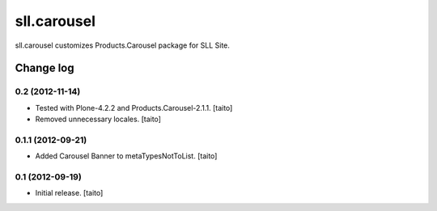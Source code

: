 ============
sll.carousel
============

sll.carousel customizes Products.Carousel package for SLL Site.

Change log
----------

0.2 (2012-11-14)
================

- Tested with Plone-4.2.2 and Products.Carousel-2.1.1. [taito]
- Removed unnecessary locales. [taito]

0.1.1 (2012-09-21)
==================

- Added Carousel Banner to metaTypesNotToList. [taito]

0.1 (2012-09-19)
================

- Initial release. [taito]
